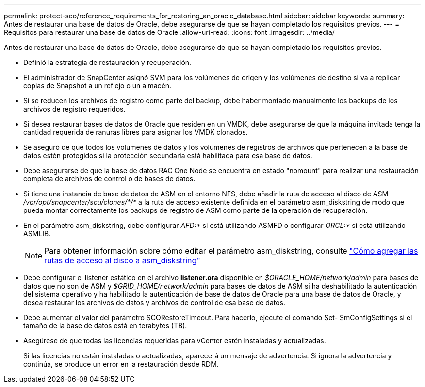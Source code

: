 ---
permalink: protect-sco/reference_requirements_for_restoring_an_oracle_database.html 
sidebar: sidebar 
keywords:  
summary: Antes de restaurar una base de datos de Oracle, debe asegurarse de que se hayan completado los requisitos previos. 
---
= Requisitos para restaurar una base de datos de Oracle
:allow-uri-read: 
:icons: font
:imagesdir: ../media/


[role="lead"]
Antes de restaurar una base de datos de Oracle, debe asegurarse de que se hayan completado los requisitos previos.

* Definió la estrategia de restauración y recuperación.
* El administrador de SnapCenter asignó SVM para los volúmenes de origen y los volúmenes de destino si va a replicar copias de Snapshot a un reflejo o un almacén.
* Si se reducen los archivos de registro como parte del backup, debe haber montado manualmente los backups de los archivos de registro requeridos.
* Si desea restaurar bases de datos de Oracle que residen en un VMDK, debe asegurarse de que la máquina invitada tenga la cantidad requerida de ranuras libres para asignar los VMDK clonados.
* Se aseguró de que todos los volúmenes de datos y los volúmenes de registros de archivos que pertenecen a la base de datos estén protegidos si la protección secundaria está habilitada para esa base de datos.
* Debe asegurarse de que la base de datos RAC One Node se encuentra en estado "nomount" para realizar una restauración completa de archivos de control o de bases de datos.
* Si tiene una instancia de base de datos de ASM en el entorno NFS, debe añadir la ruta de acceso al disco de ASM _/var/opt/snapcenter/scu/clones/*/*_ a la ruta de acceso existente definida en el parámetro asm_diskstring de modo que pueda montar correctamente los backups de registro de ASM como parte de la operación de recuperación.
* En el parámetro asm_diskstring, debe configurar _AFD:*_ si está utilizando ASMFD o configurar _ORCL:*_ si está utilizando ASMLIB.
+

NOTE: Para obtener información sobre cómo editar el parámetro asm_diskstring, consulte https://kb.netapp.com/Advice_and_Troubleshooting/Data_Protection_and_Security/SnapCenter/Disk_paths_are_not_added_to_the_asm_diskstring_database_parameter["Cómo agregar las rutas de acceso al disco a asm_diskstring"^]

* Debe configurar el listener estático en el archivo *listener.ora* disponible en _$ORACLE_HOME/network/admin_ para bases de datos que no son de ASM y _$GRID_HOME/network/admin_ para bases de datos de ASM si ha deshabilitado la autenticación del sistema operativo y ha habilitado la autenticación de base de datos de Oracle para una base de datos de Oracle, y desea restaurar los archivos de datos y archivos de control de esa base de datos.
* Debe aumentar el valor del parámetro SCORestoreTimeout. Para hacerlo, ejecute el comando Set- SmConfigSettings si el tamaño de la base de datos está en terabytes (TB).
* Asegúrese de que todas las licencias requeridas para vCenter estén instaladas y actualizadas.
+
Si las licencias no están instaladas o actualizadas, aparecerá un mensaje de advertencia. Si ignora la advertencia y continúa, se produce un error en la restauración desde RDM.



